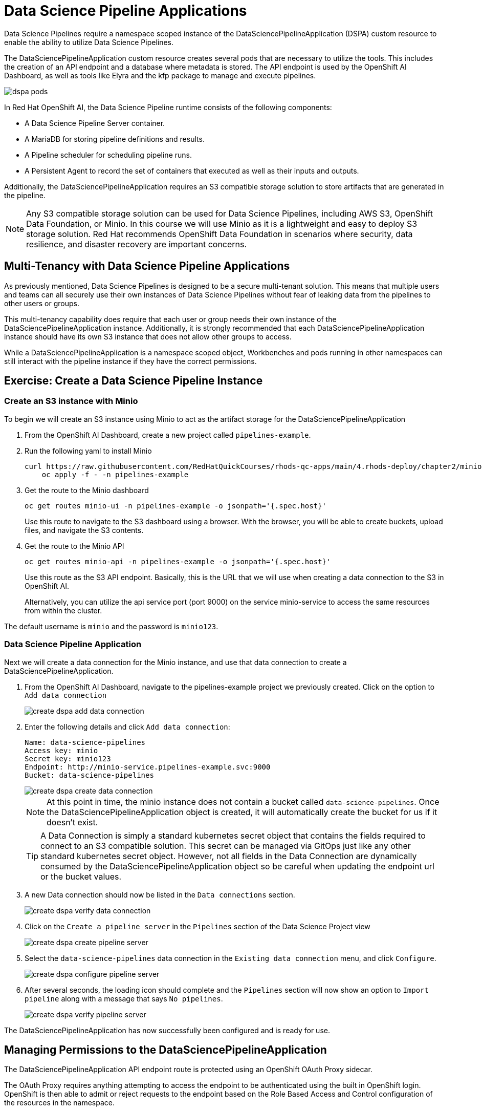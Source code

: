 = Data Science Pipeline Applications

Data Science Pipelines require a namespace scoped instance of the DataSciencePipelineApplication (DSPA) custom resource to enable the ability to utilize Data Science Pipelines.

The DataSciencePipelineApplication custom resource creates several pods that are necessary to utilize the tools.  This includes the creation of an API endpoint and a database where metadata is stored.  The API endpoint is used by the OpenShift AI Dashboard, as well as tools like Elyra and the kfp package to manage and execute pipelines.

image::dspa-pods.png[]

In Red Hat OpenShift AI, the Data Science Pipeline runtime consists of the following components:

* A Data Science Pipeline Server container. 
* A MariaDB for storing pipeline definitions and results.
* A Pipeline scheduler for scheduling pipeline runs.
* A Persistent Agent to record the set of containers that executed as well as their inputs and outputs.

Additionally, the DataSciencePipelineApplication requires an S3 compatible storage solution to store artifacts that are generated in the pipeline.

[NOTE]
====
Any S3 compatible storage solution can be used for Data Science Pipelines, including AWS S3, OpenShift Data Foundation, or Minio. In this course we will use Minio as it is a lightweight and easy to deploy S3 storage solution. Red Hat recommends OpenShift Data Foundation in scenarios where security, data resilience, and disaster recovery are important concerns.
====

== Multi-Tenancy with Data Science Pipeline Applications

As previously mentioned, Data Science Pipelines is designed to be a secure multi-tenant solution.  This means that multiple users and teams can all securely use their own instances of Data Science Pipelines without fear of leaking data from the pipelines to other users or groups.

This multi-tenancy capability does require that each user or group needs their own instance of the DataSciencePipelineApplication instance.  Additionally, it is strongly recommended that each DataSciencePipelineApplication instance should have its own S3 instance that does not allow other groups to access.

While a DataSciencePipelineApplication is a namespace scoped object, Workbenches and pods running in other namespaces can still interact with the pipeline instance if they have the correct permissions.

== Exercise: Create a Data Science Pipeline Instance

=== Create an S3 instance with Minio

To begin we will create an S3 instance using Minio to act as the artifact storage for the DataSciencePipelineApplication

. From the OpenShift AI Dashboard, create a new project called `pipelines-example`.

. Run the following yaml to install Minio
+
```shell
curl https://raw.githubusercontent.com/RedHatQuickCourses/rhods-qc-apps/main/4.rhods-deploy/chapter2/minio.yml | \
    oc apply -f - -n pipelines-example
```

. Get the route to the Minio dashboard
+
```shell
oc get routes minio-ui -n pipelines-example -o jsonpath='{.spec.host}'
```
+
[INFO]
====
Use this route to navigate to the S3 dashboard using a browser. With the browser, you will be able to create buckets, upload files, and navigate the S3 contents.
====

. Get the route to the Minio API
+
```shell
oc get routes minio-api -n pipelines-example -o jsonpath='{.spec.host}'
```
+
[INFO]
====
Use this route as the S3 API endpoint. Basically, this is the URL that we will use when creating a data connection to the S3 in OpenShift AI.

Alternatively, you can utilize the api service port (port 9000) on the service minio-service to access the same resources from within the cluster.
====

The default username is `minio` and the password is `minio123`.

=== Data Science Pipeline Application

Next we will create a data connection for the Minio instance, and use that data connection to create a DataSciencePipelineApplication.

. From the OpenShift AI Dashboard, navigate to the pipelines-example project we previously created.  Click on the option to `Add data connection`
+
image::create-dspa-add-data-connection.png[]

. Enter the following details and click `Add data connection`:
+
```
Name: data-science-pipelines
Access key: minio
Secret key: minio123
Endpoint: http://minio-service.pipelines-example.svc:9000
Bucket: data-science-pipelines
```
+
image::create-dspa-create-data-connection.png[]
+
[NOTE]
====
At this point in time, the minio instance does not contain a bucket called `data-science-pipelines`.  Once the DataSciencePipelineApplication object is created, it will automatically create the bucket for us if it doesn't exist.
====
+
[TIP]
====
A Data Connection is simply a standard kubernetes secret object that contains the fields required to connect to an S3 compatible solution.  This secret can be managed via GitOps just like any other standard kubernetes secret object.  However, not all fields in the Data Connection are dynamically consumed by the DataSciencePipelineApplication object so be careful when updating the endpoint url or the bucket values.
====

. A new Data connection should now be listed in the `Data connections` section.
+
image::create-dspa-verify-data-connection.png[]

. Click on the `Create a pipeline server` in the `Pipelines` section of the Data Science Project view
+
image::create-dspa-create-pipeline-server.png[]

. Select the `data-science-pipelines` data connection in the `Existing data connection` menu, and click `Configure`.
+
image::create-dspa-configure-pipeline-server.png[]

. After several seconds, the loading icon should complete and the `Pipelines` section will now show an option to `Import pipeline` along with a message that says `No pipelines`.
+
image::create-dspa-verify-pipeline-server.png[]

The DataSciencePipelineApplication has now successfully been configured and is ready for use.

== Managing Permissions to the DataSciencePipelineApplication

The DataSciencePipelineApplication API endpoint route is protected using an OpenShift OAuth Proxy sidecar.

The OAuth Proxy requires anything attempting to access the endpoint to be authenticated using the built in OpenShift login.  OpenShift is then able to admit or reject requests to the endpoint based on the Role Based Access and Control configuration of the resources in the namespace.

[NOTE]
====
To Learn more about the OpenShift OAuth Proxy, please refer to the official git repo:

https://github.com/openshift/oauth-proxy
====

In particular, the DataSciencePipelineApplication requires that users or Service Accounts have `get` access to the DataSciencePipelineApplication's route object.

Any user that has already been granted Admin or Edit access to the namespace in which the DataSciencePipelineApplication is installed will have permission to access the object.

It may be necessary to grant access to other resources such as a Service Account in the cluster to be able to interact with the API endpoint.

To grant access to an object such as a Service Account, you must first create a role in the namespace where the DataSciencePipelineApplication is located that grants `get` access to the route object:

```
kind: Role
apiVersion: rbac.authorization.k8s.io/v1
metadata:
  name: dspa-access
  namespace: my-project
rules:
  - verbs:
      - get
    apiGroups:
      - route.openshift.io
    resources:
      - routes
```

Once the role has been created, a RoleBinding can grant the appropriate permissions to the user or Service Account:

```
kind: RoleBinding
apiVersion: rbac.authorization.k8s.io/v1
metadata:
  name: dspa-access-my-service-account
  namespace: my-project
subjects:
  - kind: ServiceAccount
    name: my-service-account
    namespace: my-project
roleRef:
  apiGroup: rbac.authorization.k8s.io
  kind: Role
  name: dspa-access
```

When programmatically accessing the API endpoint, a user can authenticate to the endpoint by passing the `BearerToken` header value in the http request.  Users can obtain their bearer token from the "Copy Login Command" menu option in the OpenShift Web Console, or by running the following command once they are already logged in:

```
oc whoami --show-token
```

Using the bearer token to authenticate to the endpoint will be discussed in more detail in the section discussing the Kubeflow Pipelines SDK.
